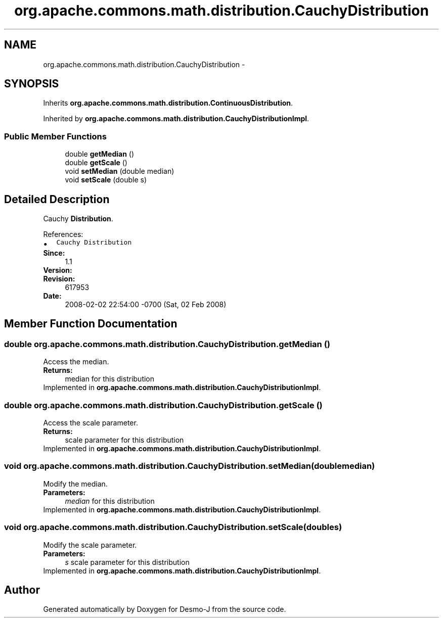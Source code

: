 .TH "org.apache.commons.math.distribution.CauchyDistribution" 3 "Wed Dec 4 2013" "Version 1.0" "Desmo-J" \" -*- nroff -*-
.ad l
.nh
.SH NAME
org.apache.commons.math.distribution.CauchyDistribution \- 
.SH SYNOPSIS
.br
.PP
.PP
Inherits \fBorg\&.apache\&.commons\&.math\&.distribution\&.ContinuousDistribution\fP\&.
.PP
Inherited by \fBorg\&.apache\&.commons\&.math\&.distribution\&.CauchyDistributionImpl\fP\&.
.SS "Public Member Functions"

.in +1c
.ti -1c
.RI "double \fBgetMedian\fP ()"
.br
.ti -1c
.RI "double \fBgetScale\fP ()"
.br
.ti -1c
.RI "void \fBsetMedian\fP (double median)"
.br
.ti -1c
.RI "void \fBsetScale\fP (double s)"
.br
.in -1c
.SH "Detailed Description"
.PP 
Cauchy \fBDistribution\fP\&.
.PP
References: 
.PD 0

.IP "\(bu" 2
\fCCauchy Distribution\fP 
.PP
.PP
\fBSince:\fP
.RS 4
1\&.1 
.RE
.PP
\fBVersion:\fP
.RS 4
.RE
.PP
\fBRevision:\fP
.RS 4
617953 
.RE
.PP
\fBDate:\fP
.RS 4
2008-02-02 22:54:00 -0700 (Sat, 02 Feb 2008) 
.RE
.PP

.SH "Member Function Documentation"
.PP 
.SS "double org\&.apache\&.commons\&.math\&.distribution\&.CauchyDistribution\&.getMedian ()"
Access the median\&. 
.PP
\fBReturns:\fP
.RS 4
median for this distribution 
.RE
.PP

.PP
Implemented in \fBorg\&.apache\&.commons\&.math\&.distribution\&.CauchyDistributionImpl\fP\&.
.SS "double org\&.apache\&.commons\&.math\&.distribution\&.CauchyDistribution\&.getScale ()"
Access the scale parameter\&. 
.PP
\fBReturns:\fP
.RS 4
scale parameter for this distribution 
.RE
.PP

.PP
Implemented in \fBorg\&.apache\&.commons\&.math\&.distribution\&.CauchyDistributionImpl\fP\&.
.SS "void org\&.apache\&.commons\&.math\&.distribution\&.CauchyDistribution\&.setMedian (doublemedian)"
Modify the median\&. 
.PP
\fBParameters:\fP
.RS 4
\fImedian\fP for this distribution 
.RE
.PP

.PP
Implemented in \fBorg\&.apache\&.commons\&.math\&.distribution\&.CauchyDistributionImpl\fP\&.
.SS "void org\&.apache\&.commons\&.math\&.distribution\&.CauchyDistribution\&.setScale (doubles)"
Modify the scale parameter\&. 
.PP
\fBParameters:\fP
.RS 4
\fIs\fP scale parameter for this distribution 
.RE
.PP

.PP
Implemented in \fBorg\&.apache\&.commons\&.math\&.distribution\&.CauchyDistributionImpl\fP\&.

.SH "Author"
.PP 
Generated automatically by Doxygen for Desmo-J from the source code\&.
